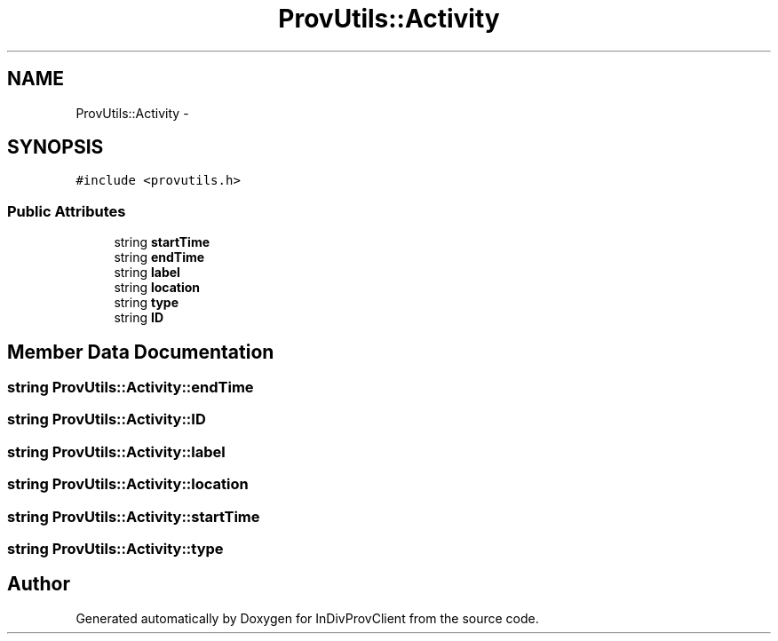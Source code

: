 .TH "ProvUtils::Activity" 3 "Sat Apr 2 2016" "InDivProvClient" \" -*- nroff -*-
.ad l
.nh
.SH NAME
ProvUtils::Activity \- 
.SH SYNOPSIS
.br
.PP
.PP
\fC#include <provutils\&.h>\fP
.SS "Public Attributes"

.in +1c
.ti -1c
.RI "string \fBstartTime\fP"
.br
.ti -1c
.RI "string \fBendTime\fP"
.br
.ti -1c
.RI "string \fBlabel\fP"
.br
.ti -1c
.RI "string \fBlocation\fP"
.br
.ti -1c
.RI "string \fBtype\fP"
.br
.ti -1c
.RI "string \fBID\fP"
.br
.in -1c
.SH "Member Data Documentation"
.PP 
.SS "string ProvUtils::Activity::endTime"

.SS "string ProvUtils::Activity::ID"

.SS "string ProvUtils::Activity::label"

.SS "string ProvUtils::Activity::location"

.SS "string ProvUtils::Activity::startTime"

.SS "string ProvUtils::Activity::type"


.SH "Author"
.PP 
Generated automatically by Doxygen for InDivProvClient from the source code\&.
